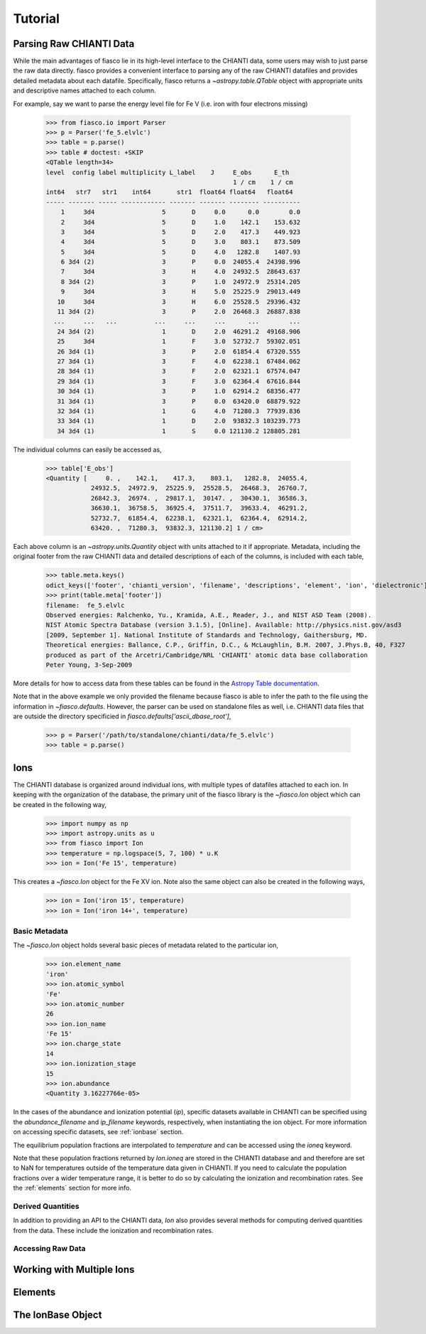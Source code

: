 Tutorial
=========

Parsing Raw CHIANTI Data
------------------------
While the main advantages of fiasco lie in its high-level interface to the CHIANTI data, some users may wish to just parse the raw data directly. fiasco provides a convenient interface to parsing any of the raw CHIANTI datafiles and provides detailed metadata about each datafile. Specifically, fiasco returns a `~astropy.table.QTable` object with appropriate units and descriptive names attached to each column.

For example, say we want to parse the energy level file for Fe V (i.e. iron with four electrons missing)

    >>> from fiasco.io import Parser
    >>> p = Parser('fe_5.elvlc')
    >>> table = p.parse()
    >>> table # doctest: +SKIP
    <QTable length=34>
    level  config label multiplicity L_label    J     E_obs      E_th
                                                      1 / cm    1 / cm
    int64   str7   str1    int64       str1  float64 float64   float64
    ----- ------- ----- ------------ ------- ------- -------- ----------
        1     3d4                  5       D     0.0      0.0        0.0
        2     3d4                  5       D     1.0    142.1    153.632
        3     3d4                  5       D     2.0    417.3    449.923
        4     3d4                  5       D     3.0    803.1    873.509
        5     3d4                  5       D     4.0   1282.8    1407.93
        6 3d4 (2)                  3       P     0.0  24055.4  24398.996
        7     3d4                  3       H     4.0  24932.5  28643.637
        8 3d4 (2)                  3       P     1.0  24972.9  25314.205
        9     3d4                  3       H     5.0  25225.9  29013.449
       10     3d4                  3       H     6.0  25528.5  29396.432
       11 3d4 (2)                  3       P     2.0  26468.3  26887.838
      ...     ...   ...          ...     ...     ...      ...        ...
       24 3d4 (2)                  1       D     2.0  46291.2  49168.906
       25     3d4                  1       F     3.0  52732.7  59302.051
       26 3d4 (1)                  3       P     2.0  61854.4  67320.555
       27 3d4 (1)                  3       F     4.0  62238.1  67484.062
       28 3d4 (1)                  3       F     2.0  62321.1  67574.047
       29 3d4 (1)                  3       F     3.0  62364.4  67616.844
       30 3d4 (1)                  3       P     1.0  62914.2  68356.477
       31 3d4 (1)                  3       P     0.0  63420.0  68879.922
       32 3d4 (1)                  1       G     4.0  71280.3  77939.836
       33 3d4 (1)                  1       D     2.0  93832.3 103239.773
       34 3d4 (1)                  1       S     0.0 121130.2 128805.281

The individual columns can easily be accessed as,

    >>> table['E_obs']
    <Quantity [     0. ,    142.1,    417.3,    803.1,   1282.8,  24055.4,
                24932.5,  24972.9,  25225.9,  25528.5,  26468.3,  26760.7,
                26842.3,  26974. ,  29817.1,  30147. ,  30430.1,  36586.3,
                36630.1,  36758.5,  36925.4,  37511.7,  39633.4,  46291.2,
                52732.7,  61854.4,  62238.1,  62321.1,  62364.4,  62914.2,
                63420. ,  71280.3,  93832.3, 121130.2] 1 / cm>

Each above column is an `~astropy.units.Quantity` object with units attached to it if appropriate. Metadata, including the original footer from the raw CHIANTI data and detailed descriptions of each of the columns, is included with each table,

    >>> table.meta.keys()
    odict_keys(['footer', 'chianti_version', 'filename', 'descriptions', 'element', 'ion', 'dielectronic'])
    >>> print(table.meta['footer'])
    filename:  fe_5.elvlc
    Observed energies: Ralchenko, Yu., Kramida, A.E., Reader, J., and NIST ASD Team (2008).
    NIST Atomic Spectra Database (version 3.1.5), [Online]. Available: http://physics.nist.gov/asd3
    [2009, September 1]. National Institute of Standards and Technology, Gaithersburg, MD.
    Theoretical energies: Ballance, C.P., Griffin, D.C., & McLaughlin, B.M. 2007, J.Phys.B, 40, F327
    produced as part of the Arcetri/Cambridge/NRL 'CHIANTI' atomic data base collaboration
    Peter Young, 3-Sep-2009

More details for how to access data from these tables can be found in the `Astropy Table documentation`_.

Note that in the above example we only provided the filename because fiasco is able to infer the path to the file using the information in `~fiasco.defaults`. However, the parser can be used on standalone files as well, i.e. CHIANTI data files that are outside the directory specificied in `fiasco.defaults['ascii_dbase_root']`,

    >>> p = Parser('/path/to/standalone/chianti/data/fe_5.elvlc')
    >>> table = p.parse()

Ions
------
The CHIANTI database is organized around individual ions, with multiple types of datafiles attached to each ion. In keeping with the organization of the database, the primary unit of the fiasco library is the `~fiasco.Ion` object which can be created in the following way,

    >>> import numpy as np
    >>> import astropy.units as u
    >>> from fiasco import Ion
    >>> temperature = np.logspace(5, 7, 100) * u.K
    >>> ion = Ion('Fe 15', temperature)

This creates a `~fiasco.Ion` object for the Fe XV ion. Note also the same object can also be created in the following ways,

    >>> ion = Ion('iron 15', temperature)
    >>> ion = Ion('iron 14+', temperature)


Basic Metadata
***************
The `~fiasco.Ion` object holds several basic pieces of metadata related to the particular ion,

    >>> ion.element_name
    'iron'
    >>> ion.atomic_symbol
    'Fe'
    >>> ion.atomic_number
    26
    >>> ion.ion_name
    'Fe 15'
    >>> ion.charge_state
    14
    >>> ion.ionization_stage
    15
    >>> ion.abundance
    <Quantity 3.16227766e-05>

In the cases of the abundance and ionization potential (`ip`), specific datasets available in CHIANTI can be specified using the `abundance_filename` and `ip_filename` keywords, respectively, when instantiating the ion object. For more information on accessing specific datasets, see :ref:`ionbase` section.

The equilibrium population fractions are interpolated to `temperature` and can be accessed using the `ioneq` keyword.

.. plot::
    :include-source:

    import matplotlib.pyplot as plt
    import numpy as np
    import astropy.units as u
    from fiasco import Ion
    ion = Ion('Fe 15', np.logspace(5, 7, 100) * u.K)
    plt.plot(ion.temperature, ion.ioneq)
    plt.xlabel(r'$T [K]$')
    plt.ylabel(r'Population Fraction')
    plt.xscale('log')
    plt.show()

Note that these population fractions returned by `Ion.ioneq` are stored in the CHIANTI database and and therefore are set to NaN for temperatures outside of the temperature data given in CHIANTI. If you need to calculate the population fractions over a wider temperature range, it is better to do so by calculating the ionization and recombination rates. See the :ref:`elements` section for more info.

Derived Quantities
******************
In addition to providing an API to the CHIANTI data, `Ion` also provides several methods for computing derived quantities from the data. These include the ionization and recombination rates. 

.. plot::
    :include-source:

    import matplotlib.pyplot as plt
    import numpy as np
    import astropy.units as u
    from fiasco import Ion
    ion = Ion('Fe 18', np.logspace(4, 8, 100) * u.K)
    plt.plot(ion.temperature, ion.recombination_rate(), label='Total')
    plt.plot(ion.temperature, ion.dielectronic_recombination_rate(), label='Dielectronic')
    plt.plot(ion.temperature, ion.radiative_recombination_rate(), label='Radiative')
    plt.xscale('log')
    plt.yscale('log')
    plt.ylabel(f'Recombination Rate')
    plt.xlabel(f'Temperature [K]')
    plt.legend()
    plt.show()

Accessing Raw Data
******************

Working with Multiple Ions
--------------------------

.. _elements:

Elements
---------

.. _ionbase:

The IonBase Object
------------------


.. _Astropy Table documentation: http://docs.astropy.org/en/stable/table/access_table.html